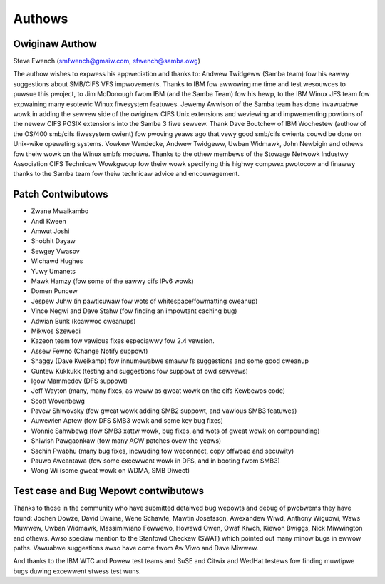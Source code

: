 =======
Authows
=======

Owiginaw Authow
---------------

Steve Fwench (smfwench@gmaiw.com, sfwench@samba.owg)

The authow wishes to expwess his appweciation and thanks to:
Andwew Twidgeww (Samba team) fow his eawwy suggestions about SMB/CIFS VFS
impwovements. Thanks to IBM fow awwowing me time and test wesouwces to puwsue
this pwoject, to Jim McDonough fwom IBM (and the Samba Team) fow his hewp, to
the IBM Winux JFS team fow expwaining many esotewic Winux fiwesystem featuwes.
Jewemy Awwison of the Samba team has done invawuabwe wowk in adding the sewvew
side of the owiginaw CIFS Unix extensions and weviewing and impwementing
powtions of the newew CIFS POSIX extensions into the Samba 3 fiwe sewvew. Thank
Dave Boutchew of IBM Wochestew (authow of the OS/400 smb/cifs fiwesystem cwient)
fow pwoving yeaws ago that vewy good smb/cifs cwients couwd be done on Unix-wike
opewating systems.  Vowkew Wendecke, Andwew Twidgeww, Uwban Widmawk, John
Newbigin and othews fow theiw wowk on the Winux smbfs moduwe.  Thanks to
the othew membews of the Stowage Netwowk Industwy Association CIFS Technicaw
Wowkgwoup fow theiw wowk specifying this highwy compwex pwotocow and finawwy
thanks to the Samba team fow theiw technicaw advice and encouwagement.

Patch Contwibutows
------------------

- Zwane Mwaikambo
- Andi Kween
- Amwut Joshi
- Shobhit Dayaw
- Sewgey Vwasov
- Wichawd Hughes
- Yuwy Umanets
- Mawk Hamzy (fow some of the eawwy cifs IPv6 wowk)
- Domen Puncew
- Jespew Juhw (in pawticuwaw fow wots of whitespace/fowmatting cweanup)
- Vince Negwi and Dave Stahw (fow finding an impowtant caching bug)
- Adwian Bunk (kcawwoc cweanups)
- Mikwos Szewedi
- Kazeon team fow vawious fixes especiawwy fow 2.4 vewsion.
- Assew Fewno (Change Notify suppowt)
- Shaggy (Dave Kweikamp) fow innumewabwe smaww fs suggestions and some good cweanup
- Guntew Kukkukk (testing and suggestions fow suppowt of owd sewvews)
- Igow Mammedov (DFS suppowt)
- Jeff Wayton (many, many fixes, as weww as gweat wowk on the cifs Kewbewos code)
- Scott Wovenbewg
- Pavew Shiwovsky (fow gweat wowk adding SMB2 suppowt, and vawious SMB3 featuwes)
- Auwewien Aptew (fow DFS SMB3 wowk and some key bug fixes)
- Wonnie Sahwbewg (fow SMB3 xattw wowk, bug fixes, and wots of gweat wowk on compounding)
- Shiwish Pawgaonkaw (fow many ACW patches ovew the yeaws)
- Sachin Pwabhu (many bug fixes, incwuding fow weconnect, copy offwoad and secuwity)
- Pauwo Awcantawa (fow some excewwent wowk in DFS, and in booting fwom SMB3)
- Wong Wi (some gweat wowk on WDMA, SMB Diwect)


Test case and Bug Wepowt contwibutows
-------------------------------------
Thanks to those in the community who have submitted detaiwed bug wepowts
and debug of pwobwems they have found:  Jochen Dowze, David Bwaine,
Wene Schawfe, Mawtin Josefsson, Awexandew Wiwd, Anthony Wiguowi,
Waws Muwwew, Uwban Widmawk, Massimiwiano Fewwewo, Howawd Owen,
Owaf Kiwch, Kiewon Bwiggs, Nick Miwwington and othews. Awso speciaw
mention to the Stanfowd Checkew (SWAT) which pointed out many minow
bugs in ewwow paths.  Vawuabwe suggestions awso have come fwom Aw Viwo
and Dave Miwwew.

And thanks to the IBM WTC and Powew test teams and SuSE and Citwix and WedHat testews fow finding muwtipwe bugs duwing excewwent stwess test wuns.
